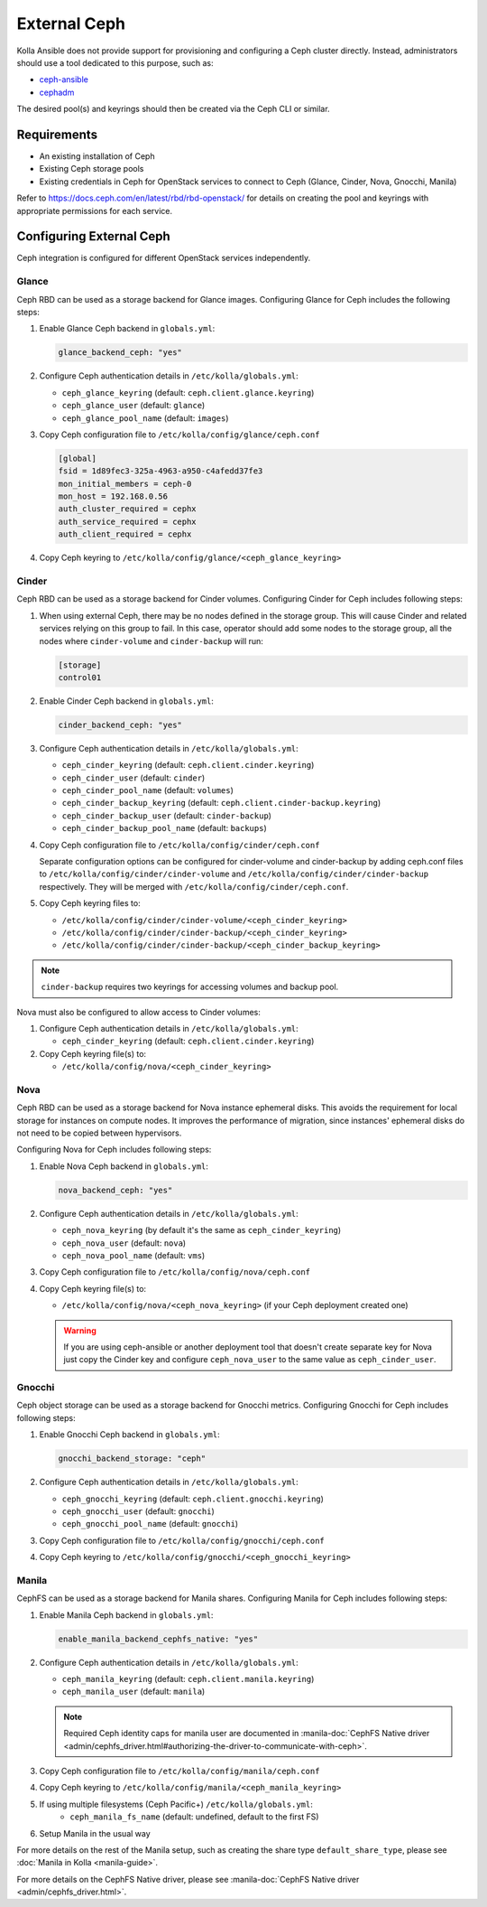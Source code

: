 .. _external-ceph-guide:

=============
External Ceph
=============

Kolla Ansible does not provide support for provisioning and configuring a
Ceph cluster directly. Instead, administrators should use a tool dedicated
to this purpose, such as:

* `ceph-ansible <https://docs.ceph.com/projects/ceph-ansible/en/latest/>`_
* `cephadm <https://docs.ceph.com/en/latest/cephadm/install/>`_

The desired pool(s) and keyrings should then be created via the Ceph CLI
or similar.

Requirements
~~~~~~~~~~~~

* An existing installation of Ceph
* Existing Ceph storage pools
* Existing credentials in Ceph for OpenStack services to connect to Ceph
  (Glance, Cinder, Nova, Gnocchi, Manila)

Refer to https://docs.ceph.com/en/latest/rbd/rbd-openstack/ for details on
creating the pool and keyrings with appropriate permissions for each service.

Configuring External Ceph
~~~~~~~~~~~~~~~~~~~~~~~~~

Ceph integration is configured for different OpenStack services independently.

Glance
------

Ceph RBD can be used as a storage backend for Glance images. Configuring Glance
for Ceph includes the following steps:

#. Enable Glance Ceph backend in ``globals.yml``:

   .. code-block:: yaml

      glance_backend_ceph: "yes"

#. Configure Ceph authentication details in ``/etc/kolla/globals.yml``:

   * ``ceph_glance_keyring`` (default: ``ceph.client.glance.keyring``)
   * ``ceph_glance_user`` (default: ``glance``)
   * ``ceph_glance_pool_name`` (default: ``images``)

#. Copy Ceph configuration file to ``/etc/kolla/config/glance/ceph.conf``

   .. path /etc/kolla/config/glance/ceph.conf
   .. code-block:: ini

      [global]
      fsid = 1d89fec3-325a-4963-a950-c4afedd37fe3
      mon_initial_members = ceph-0
      mon_host = 192.168.0.56
      auth_cluster_required = cephx
      auth_service_required = cephx
      auth_client_required = cephx

#. Copy Ceph keyring to ``/etc/kolla/config/glance/<ceph_glance_keyring>``

Cinder
------

Ceph RBD can be used as a storage backend for Cinder volumes. Configuring
Cinder for Ceph includes following steps:

#. When using external Ceph, there may be no nodes defined in the storage
   group.  This will cause Cinder and related services relying on this group to
   fail.  In this case, operator should add some nodes to the storage group,
   all the nodes where ``cinder-volume`` and ``cinder-backup`` will run:

   .. code-block:: ini

      [storage]
      control01

#. Enable Cinder Ceph backend in ``globals.yml``:

   .. code-block:: yaml

      cinder_backend_ceph: "yes"

#. Configure Ceph authentication details in ``/etc/kolla/globals.yml``:

   * ``ceph_cinder_keyring`` (default: ``ceph.client.cinder.keyring``)
   * ``ceph_cinder_user`` (default: ``cinder``)
   * ``ceph_cinder_pool_name`` (default: ``volumes``)
   * ``ceph_cinder_backup_keyring``
     (default: ``ceph.client.cinder-backup.keyring``)
   * ``ceph_cinder_backup_user`` (default: ``cinder-backup``)
   * ``ceph_cinder_backup_pool_name`` (default: ``backups``)

#. Copy Ceph configuration file to ``/etc/kolla/config/cinder/ceph.conf``

   Separate configuration options can be configured for
   cinder-volume and cinder-backup by adding ceph.conf files to
   ``/etc/kolla/config/cinder/cinder-volume`` and
   ``/etc/kolla/config/cinder/cinder-backup`` respectively. They
   will be merged with ``/etc/kolla/config/cinder/ceph.conf``.

#. Copy Ceph keyring files to:

   * ``/etc/kolla/config/cinder/cinder-volume/<ceph_cinder_keyring>``
   * ``/etc/kolla/config/cinder/cinder-backup/<ceph_cinder_keyring>``
   * ``/etc/kolla/config/cinder/cinder-backup/<ceph_cinder_backup_keyring>``

.. note::

    ``cinder-backup`` requires two keyrings for accessing volumes
    and backup pool.

Nova must also be configured to allow access to Cinder volumes:

#. Configure Ceph authentication details in ``/etc/kolla/globals.yml``:

   * ``ceph_cinder_keyring`` (default: ``ceph.client.cinder.keyring``)

#. Copy Ceph keyring file(s) to:

   * ``/etc/kolla/config/nova/<ceph_cinder_keyring>``

Nova
----

Ceph RBD can be used as a storage backend for Nova instance ephemeral disks.
This avoids the requirement for local storage for instances on compute nodes.
It improves the performance of migration, since instances' ephemeral disks do
not need to be copied between hypervisors.

Configuring Nova for Ceph includes following steps:

#. Enable Nova Ceph backend in ``globals.yml``:

   .. code-block:: yaml

      nova_backend_ceph: "yes"

#. Configure Ceph authentication details in ``/etc/kolla/globals.yml``:

   * ``ceph_nova_keyring`` (by default it's the same as
     ``ceph_cinder_keyring``)
   * ``ceph_nova_user`` (default: ``nova``)
   * ``ceph_nova_pool_name`` (default: ``vms``)

#. Copy Ceph configuration file to ``/etc/kolla/config/nova/ceph.conf``
#. Copy Ceph keyring file(s) to:

   * ``/etc/kolla/config/nova/<ceph_nova_keyring>`` (if your Ceph deployment
     created one)

   .. warning::

      If you are using ceph-ansible or another deployment tool that doesn't
      create separate key for Nova just copy the Cinder key and configure
      ``ceph_nova_user`` to the same value as ``ceph_cinder_user``.

Gnocchi
-------

Ceph object storage can be used as a storage backend for Gnocchi metrics.
Configuring Gnocchi for Ceph includes following steps:

#. Enable Gnocchi Ceph backend in ``globals.yml``:

   .. code-block:: yaml

      gnocchi_backend_storage: "ceph"

#. Configure Ceph authentication details in ``/etc/kolla/globals.yml``:

   * ``ceph_gnocchi_keyring``
     (default: ``ceph.client.gnocchi.keyring``)
   * ``ceph_gnocchi_user`` (default: ``gnocchi``)
   * ``ceph_gnocchi_pool_name`` (default: ``gnocchi``)

#. Copy Ceph configuration file to ``/etc/kolla/config/gnocchi/ceph.conf``
#. Copy Ceph keyring to ``/etc/kolla/config/gnocchi/<ceph_gnocchi_keyring>``

Manila
------

CephFS can be used as a storage backend for Manila shares. Configuring Manila
for Ceph includes following steps:

#. Enable Manila Ceph backend in ``globals.yml``:

   .. code-block:: yaml

      enable_manila_backend_cephfs_native: "yes"

#. Configure Ceph authentication details in ``/etc/kolla/globals.yml``:

   * ``ceph_manila_keyring`` (default: ``ceph.client.manila.keyring``)
   * ``ceph_manila_user`` (default: ``manila``)

   .. note::

      Required Ceph identity caps for manila user are documented in
      :manila-doc:`CephFS Native driver <admin/cephfs_driver.html#authorizing-the-driver-to-communicate-with-ceph>`.

#. Copy Ceph configuration file to ``/etc/kolla/config/manila/ceph.conf``
#. Copy Ceph keyring to ``/etc/kolla/config/manila/<ceph_manila_keyring>``

#. If using multiple filesystems (Ceph Pacific+) ``/etc/kolla/globals.yml``:
    * ``ceph_manila_fs_name`` (default: undefined, default to the first FS)

#. Setup Manila in the usual way

For more details on the rest of the Manila setup, such as creating the share
type ``default_share_type``, please see :doc:`Manila in Kolla <manila-guide>`.

For more details on the CephFS Native driver, please see
:manila-doc:`CephFS Native driver <admin/cephfs_driver.html>`.
